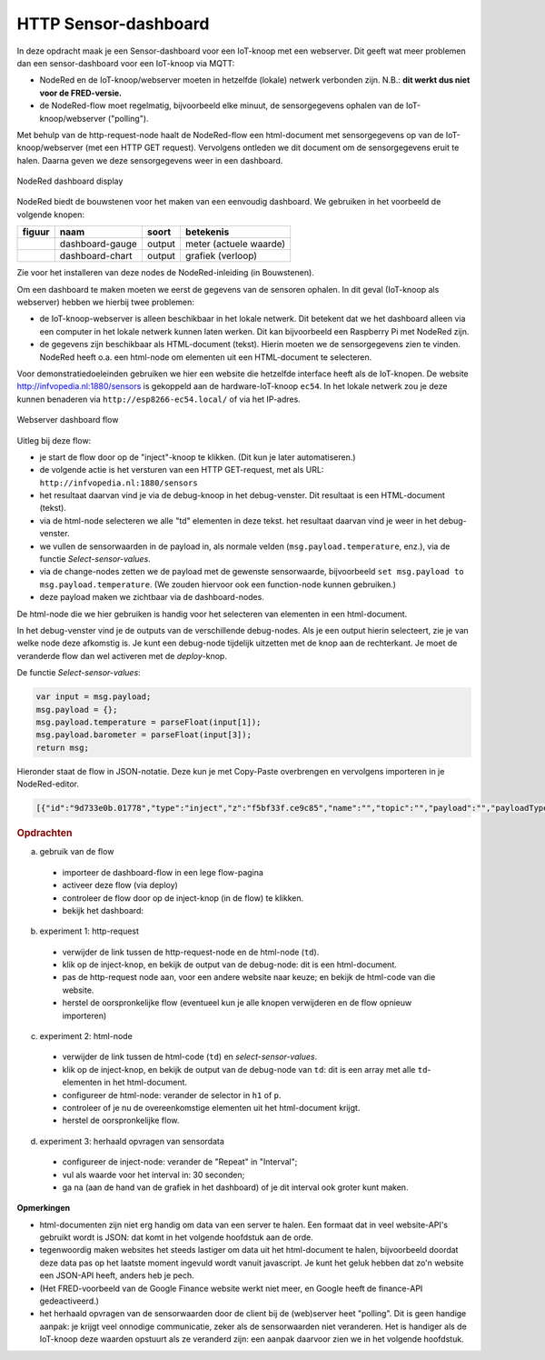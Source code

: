 
HTTP Sensor-dashboard
---------------------

In deze opdracht maak je een Sensor-dashboard voor een IoT-knoop met een webserver.
Dit geeft wat meer problemen dan een sensor-dashboard voor een IoT-knoop via MQTT:

* NodeRed en de IoT-knoop/webserver moeten in hetzelfde (lokale) netwerk verbonden zijn.
  N.B.: **dit werkt dus niet voor de FRED-versie.**
* de NodeRed-flow moet regelmatig, bijvoorbeeld elke minuut, de sensorgegevens ophalen
  van de IoT-knoop/webserver ("polling").

Met behulp van de http-request-node haalt de NodeRed-flow een html-document
met sensorgegevens op van de IoT-knoop/webserver (met een HTTP GET request).
Vervolgens ontleden we dit document om de sensorgegevens eruit te halen.
Daarna geven we deze sensorgegevens weer in een dashboard.

.. figure:: Nodered-dashboard-display-0.png
   :width: 600 px
   :align: center

   NodeRed dashboard display

NodeRed biedt de bouwstenen voor het maken van een eenvoudig dashboard. We gebruiken in het voorbeeld de volgende knopen:

+--------------------+------------------+----------------+------------------------+
| **figuur**         | **naam**         | **soort**      | **betekenis**          |
+--------------------+------------------+----------------+------------------------+
| |dashboard-gauge|  | dashboard-gauge  |  output        | meter (actuele waarde) |
+--------------------+------------------+----------------+------------------------+
| |dashboard-chart|  | dashboard-chart  |  output        | grafiek (verloop)      |
+--------------------+------------------+----------------+------------------------+

.. |dashboard-gauge| image:: nodered-dashboard-gauge.png
.. |dashboard-chart| image:: nodered-dashboard-chart.png

Zie voor het installeren van deze nodes de NodeRed-inleiding (in Bouwstenen).

Om een dashboard te maken moeten we eerst de gegevens van de sensoren ophalen.
In dit geval (IoT-knoop als webserver) hebben we hierbij twee problemen:

* de IoT-knoop-webserver is alleen beschikbaar in het lokale netwerk.
  Dit betekent dat we het dashboard alleen via een computer in het lokale netwerk kunnen laten werken.
  Dit kan bijvoorbeeld een Raspberry Pi met NodeRed zijn.
* de gegevens zijn beschikbaar als HTML-document (tekst).
  Hierin moeten we de sensorgegevens zien te vinden.
  NodeRed heeft o.a. een html-node om elementen uit een HTML-document te selecteren.

Voor demonstratiedoeleinden gebruiken we hier een website die hetzelfde interface heeft als de IoT-knopen.
De website http://infvopedia.nl:1880/sensors is gekoppeld aan de hardware-IoT-knoop ``ec54``.
In het lokale netwerk zou je deze kunnen benaderen via ``http://esp8266-ec54.local/`` of via het IP-adres.

.. figure:: IoT-webserver-dashboard-flow.png
   :width: 600 px
   :align: center

   Webserver dashboard flow

Uitleg bij deze flow:

* je start de flow door op de "inject"-knoop te klikken.
  (Dit kun je later automatiseren.)
* de volgende actie is het versturen van een HTTP GET-request,
  met als URL: ``http://infvopedia.nl:1880/sensors``
* het resultaat daarvan vind je via de debug-knoop in het debug-venster.
  Dit resultaat is een HTML-document (tekst).
* via de html-node selecteren we alle "td" elementen in deze tekst.
  het resultaat daarvan vind je weer in het debug-venster.
* we vullen de sensorwaarden in de payload in, als normale velden (``msg.payload.temperature``, enz.),
  via de functie *Select-sensor-values*.
* via de change-nodes zetten we de payload met de gewenste sensorwaarde,
  bijvoorbeeld ``set msg.payload to msg.payload.temperature``.
  (We zouden hiervoor ook een function-node kunnen gebruiken.)
* deze payload maken we zichtbaar via de dashboard-nodes.

De html-node die we hier gebruiken is handig voor het selecteren van elementen in een html-document.

In het debug-venster vind je de outputs van de verschillende debug-nodes.
Als je een output hierin selecteert, zie je van welke node deze afkomstig is.
Je kunt een debug-node tijdelijk uitzetten met de knop aan de rechterkant.
Je moet de veranderde flow dan wel activeren met de *deploy*-knop.

De functie *Select-sensor-values*:

.. code-block:: JavaScript

  var input = msg.payload;
  msg.payload = {};
  msg.payload.temperature = parseFloat(input[1]);
  msg.payload.barometer = parseFloat(input[3]);
  return msg;

Hieronder staat de flow in JSON-notatie.
Deze kun je met Copy-Paste overbrengen en vervolgens importeren in je NodeRed-editor.

.. code-block:: json

  [{"id":"9d733e0b.01778","type":"inject","z":"f5bf33f.ce9c85","name":"","topic":"","payload":"","payloadType":"date","repeat":"","crontab":"","once":false,"onceDelay":0.1,"x":120,"y":80,"wires":[["56b0445f.766c5c"]]},{"id":"56b0445f.766c5c","type":"http request","z":"f5bf33f.ce9c85","name":"","method":"GET","ret":"txt","url":"http://infvopedia.nl:1880/sensors","tls":"","x":300,"y":80,"wires":[["dba2f76f.d09588","da3db487.e2c9a8"]]},{"id":"dba2f76f.d09588","type":"html","z":"f5bf33f.ce9c85","name":"","property":"payload","outproperty":"payload","tag":"td","ret":"html","as":"single","x":170,"y":220,"wires":[["ec6a7f9b.10bca8","6b21f3b7.50e694"]]},{"id":"ec6a7f9b.10bca8","type":"debug","z":"f5bf33f.ce9c85","name":"","active":true,"tosidebar":true,"console":false,"tostatus":false,"complete":"false","x":370,"y":160,"wires":[]},{"id":"6b21f3b7.50e694","type":"function","z":"f5bf33f.ce9c85","name":"Select-sensor-values","func":"var input = msg.payload;\nmsg.payload = {};\nmsg.payload.temperature = parseFloat(input[1]);\nmsg.payload.barometer = parseFloat(input[3]);\nreturn msg;","outputs":1,"noerr":0,"x":380,"y":220,"wires":[["6491c42f.903274","8a35258e.865308","ee82ff5d.2ac73"]]},{"id":"6491c42f.903274","type":"debug","z":"f5bf33f.ce9c85","name":"","active":true,"tosidebar":true,"console":false,"tostatus":false,"complete":"false","x":630,"y":220,"wires":[]},{"id":"7db1e8a8.5d3ca8","type":"ui_gauge","z":"f5bf33f.ce9c85","name":"","group":"a4643fc8.e80d68","order":0,"width":0,"height":0,"gtype":"gage","title":"Temperatuur","label":"'C","format":"{{payload}}","min":0,"max":"50","colors":["#00b500","#e6e600","#ca3838"],"seg1":"","seg2":"","x":630,"y":300,"wires":[]},{"id":"9583a0a1.3f21e","type":"ui_chart","z":"f5bf33f.ce9c85","name":"","group":"6afe9bdf.976fec","order":0,"width":0,"height":0,"label":"Temperatuur","chartType":"line","legend":"false","xformat":"HH:mm:ss","interpolate":"linear","nodata":"","dot":false,"ymin":"0","ymax":"50","removeOlder":1,"removeOlderPoints":"","removeOlderUnit":"86400","cutout":0,"useOneColor":false,"colors":["#1f77b4","#aec7e8","#ff7f0e","#2ca02c","#98df8a","#d62728","#ff9896","#9467bd","#c5b0d5"],"useOldStyle":false,"x":630,"y":340,"wires":[[],[]]},{"id":"8a35258e.865308","type":"change","z":"f5bf33f.ce9c85","name":"","rules":[{"t":"set","p":"payload","pt":"msg","to":"payload.temperature","tot":"msg"}],"action":"","property":"","from":"","to":"","reg":false,"x":400,"y":320,"wires":[["9583a0a1.3f21e","7db1e8a8.5d3ca8"]]},{"id":"872c6883.661e3","type":"ui_gauge","z":"f5bf33f.ce9c85","name":"","group":"a4643fc8.e80d68","order":0,"width":0,"height":0,"gtype":"gage","title":"Luchtdruk","label":"units","format":"{{payload}}","min":"950","max":"1050","colors":["#00b500","#e6e600","#ca3838"],"seg1":"","seg2":"","x":620,"y":380,"wires":[]},{"id":"380c3cf1.a6ac94","type":"ui_chart","z":"f5bf33f.ce9c85","name":"","group":"6afe9bdf.976fec","order":0,"width":0,"height":0,"label":"Luchtdruk","chartType":"line","legend":"false","xformat":"HH:mm:ss","interpolate":"linear","nodata":"","dot":false,"ymin":"950","ymax":"1050","removeOlder":1,"removeOlderPoints":"","removeOlderUnit":"86400","cutout":0,"useOneColor":false,"colors":["#1f77b4","#aec7e8","#ff7f0e","#2ca02c","#98df8a","#d62728","#ff9896","#9467bd","#c5b0d5"],"useOldStyle":false,"x":620,"y":420,"wires":[[],[]]},{"id":"ee82ff5d.2ac73","type":"change","z":"f5bf33f.ce9c85","name":"","rules":[{"t":"set","p":"payload","pt":"msg","to":"payload.barometer","tot":"msg"}],"action":"","property":"","from":"","to":"","reg":false,"x":400,"y":400,"wires":[["872c6883.661e3","380c3cf1.a6ac94"]]},{"id":"da3db487.e2c9a8","type":"debug","z":"f5bf33f.ce9c85","name":"","active":true,"tosidebar":true,"console":false,"tostatus":false,"complete":"false","x":530,"y":80,"wires":[]},{"id":"a4643fc8.e80d68","type":"ui_group","z":"","name":"Web-meters","tab":"9c0984df.31b73","disp":true,"width":"6","collapse":false},{"id":"6afe9bdf.976fec","type":"ui_group","z":"","name":"Web-graphs","tab":"9c0984df.31b73","disp":true,"width":"6","collapse":false},{"id":"9c0984df.31b73","type":"ui_tab","z":"","name":"Web-dashboard","icon":"dashboard"}]

.. rubric:: Opdrachten

(a) gebruik van de flow

  * importeer de dashboard-flow in een lege flow-pagina
  * activeer deze flow (via deploy)
  * controleer de flow door op de inject-knop (in de flow) te klikken.
  * bekijk het dashboard:

(b) experiment 1: http-request

  * verwijder de link tussen de http-request-node en de html-node (``td``).
  * klik op de inject-knop, en bekijk de output van de debug-node: dit is een html-document.
  * pas de http-request node aan, voor een andere website naar keuze;
    en bekijk de html-code van die website.
  * herstel de oorspronkelijke flow (eventueel kun je alle knopen verwijderen en de flow opnieuw importeren)

(c) experiment 2: html-node

  * verwijder de link tussen de html-code (``td``) en *select-sensor-values*.
  * klik op de inject-knop, en bekijk de output van de debug-node van ``td``:
    dit is een array met alle ``td``-elementen in het html-document.
  * configureer de html-node: verander de selector in ``h1`` of ``p``.
  * controleer of je nu de overeenkomstige elementen uit het html-document krijgt.
  * herstel de oorspronkelijke flow.

(d) experiment 3: herhaald opvragen van sensordata

  * configureer de inject-node: verander de "Repeat" in "Interval";
  * vul als waarde voor het interval in: 30 seconden;
  * ga na (aan de hand van de grafiek in het dashboard) of je dit interval ook groter kunt maken.

**Opmerkingen**

* html-documenten zijn niet erg handig om data van een server te halen.
  Een formaat dat in veel website-API's gebruikt wordt is JSON:
  dat komt in het volgende hoofdstuk aan de orde.
* tegenwoordig maken websites het steeds lastiger om data uit het html-document te halen,
  bijvoorbeeld doordat deze data pas op het laatste moment ingevuld wordt vanuit javascript.
  Je kunt het geluk hebben dat zo'n website een JSON-API heeft, anders heb je pech.
* (Het FRED-voorbeeld van de Google Finance website werkt niet meer,
  en Google heeft de finance-API gedeactiveerd.)
* het herhaald opvragen van de sensorwaarden door de client bij de (web)server heet "polling".
  Dit is geen handige aanpak: je krijgt veel onnodige communicatie, zeker als de sensorwaarden niet veranderen.
  Het is handiger als de IoT-knoop deze waarden opstuurt als ze veranderd zijn:
  een aanpak daarvoor zien we in het volgende hoofdstuk.


.. todo::

  * gebruik van inject-node om led te laten knipperen
    (nb: we hebben dan wel een webserver-knoop in het publieke internet nodig, of tenminste een gesimuleerde versie daarvan).
  * gebruik van schedule-node om led via tijd te besturen
  * opdracht: maak met NodeRed een website/dashboard dat weergeeft of je morgen het eerste uur vrij hebt.
    (...als de rooster-website van je school dit mogelijk maakt...)
